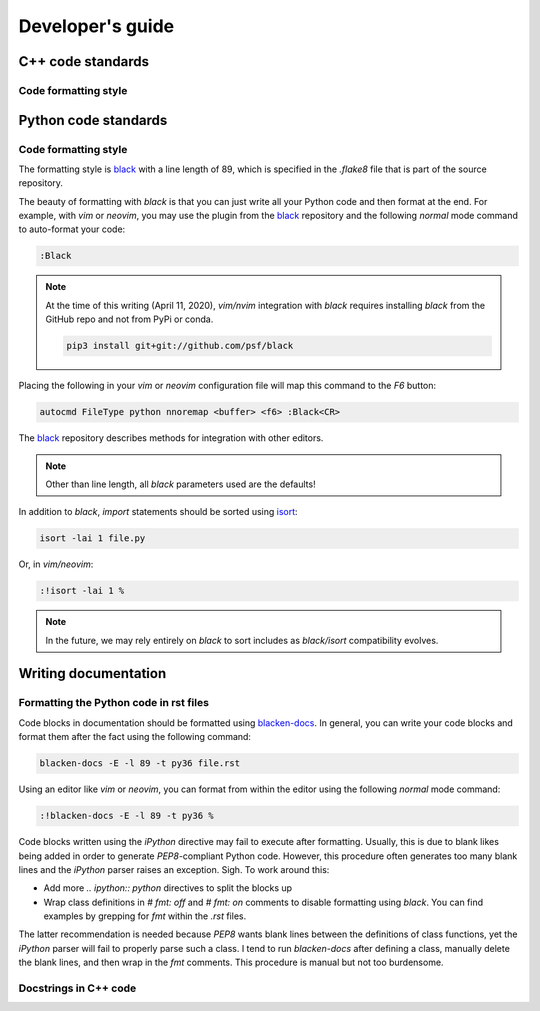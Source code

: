 .. _developersguide:

Developer's guide
====================================================================================

C++ code standards
--------------------------------------------

Code formatting style
+++++++++++++++++++++++++++++++++++++++++

Python code standards
--------------------------------------------

Code formatting style
+++++++++++++++++++++++++++++++++++++++++

The formatting style is black_ with a line length of 89, which is specified
in the `.flake8` file that is part of the source repository.

The beauty of formatting with `black` is that you can just write all your Python
code and then format at the end. For example, with `vim` or `neovim`, you may use the
plugin from the black_ repository and the following `normal` mode command to
auto-format your code:

.. code-block:: vim

    :Black

.. note::

    At the time of this writing (April 11, 2020), `vim/nvim` integration
    with `black` requires installing `black` from the GitHub repo
    and not from PyPi or conda.

    .. code-block:: bash

       pip3 install git+git://github.com/psf/black

Placing the following in your `vim` or `neovim` configuration file will
map this command to the `F6` button:

.. code-block:: vim

    autocmd FileType python nnoremap <buffer> <f6> :Black<CR>

The black_ repository describes methods for integration with other editors.

.. note::

   Other than line length, all `black` parameters used are the defaults!

In addition to `black`, `import` statements should be sorted using isort_:

.. code-block:: bash

    isort -lai 1 file.py

Or, in `vim/neovim`:

.. code-block:: vim

    :!isort -lai 1 %

.. note::

    In the future, we may rely entirely on `black` to sort includes as
    `black/isort` compatibility evolves.


Writing documentation
--------------------------------------------

Formatting the Python code in rst files
++++++++++++++++++++++++++++++++++++++++++++++++++++++++++++

Code blocks in documentation should be formatted using blacken-docs_.  In general,
you can write your code blocks and format them after the fact using the following
command:

.. code-block:: bash

    blacken-docs -E -l 89 -t py36 file.rst

Using an editor like `vim` or `neovim`, you can format from within the editor using
the following `normal` mode command:

.. code-block:: vim

    :!blacken-docs -E -l 89 -t py36 %

Code blocks written using the `iPython` directive may fail to execute after formatting.
Usually, this is due to blank likes being added in order to generate `PEP8`-compliant
Python code.  However, this procedure often generates too many blank lines and the `iPython`
parser raises an exception.  Sigh.  To work around this:

* Add more `.. ipython:: python` directives to split the blocks up
* Wrap class definitions in `# fmt: off` and `# fmt: on` comments to disable formatting using `black`.
  You can find examples by grepping for `fmt` within the `.rst` files.

The latter recommendation is needed because `PEP8` wants blank lines between the definitions of 
class functions, yet the `iPython` parser will fail to properly parse such a class.  I tend to
run `blacken-docs` after defining a class, manually delete the blank lines, and then wrap in the `fmt`
comments.  This procedure is manual but not too burdensome.

Docstrings in C++ code
++++++++++++++++++++++++++++++++++++++++++++

.. _blacken-docs: https://github.com/asottile/blacken-docs
.. _black: https://black.readthedocs.io/en/stable/
.. _isort: https://github.com/timothycrosley/isort
